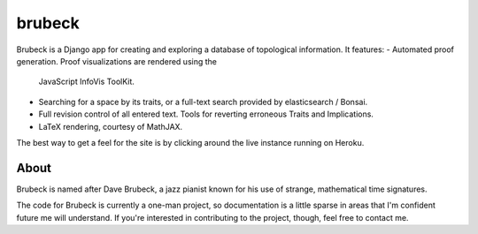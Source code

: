 =======
brubeck
=======

Brubeck is a Django app for creating and exploring a database of topological
information. It features:
- Automated proof generation. Proof visualizations are rendered using the
  JavaScript InfoVis ToolKit.
- Searching for a space by its traits, or a full-text search provided by
  elasticsearch / Bonsai.
- Full revision control of all entered text. Tools for reverting erroneous
  Traits and Implications.
- LaTeX rendering, courtesy of MathJAX.

The best way to get a feel for the site is by clicking around the live instance
running on Heroku.

About
=====
Brubeck is named after Dave Brubeck, a jazz pianist known for his use of
strange, mathematical time signatures.

The code for Brubeck is currently a one-man project, so documentation is a
little sparse in areas that I'm confident future me will understand. If you're
interested in contributing to the project, though, feel free to contact me.